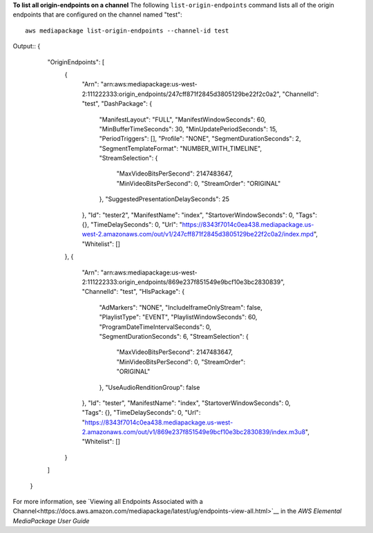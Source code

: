 **To list all origin-endpoints on a channel**
The following ``list-origin-endpoints`` command lists all of the origin endpoints that are configured on the channel named "test"::
    aws mediapackage list-origin-endpoints --channel-id test
Output::
{      "OriginEndpoints": [          {              "Arn": "arn:aws:mediapackage:us-west-2:111222333:origin_endpoints/247cff871f2845d3805129be22f2c0a2",              "ChannelId": "test",              "DashPackage": {                  "ManifestLayout": "FULL",                  "ManifestWindowSeconds": 60,                  "MinBufferTimeSeconds": 30,                  "MinUpdatePeriodSeconds": 15,                  "PeriodTriggers": [],                  "Profile": "NONE",                  "SegmentDurationSeconds": 2,                  "SegmentTemplateFormat": "NUMBER_WITH_TIMELINE",                  "StreamSelection": {                      "MaxVideoBitsPerSecond": 2147483647,                      "MinVideoBitsPerSecond": 0,                      "StreamOrder": "ORIGINAL"                  },                  "SuggestedPresentationDelaySeconds": 25              },              "Id": "tester2",              "ManifestName": "index",              "StartoverWindowSeconds": 0,              "Tags": {},              "TimeDelaySeconds": 0,              "Url": "https://8343f7014c0ea438.mediapackage.us-west-2.amazonaws.com/out/v1/247cff871f2845d3805129be22f2c0a2/index.mpd",              "Whitelist": []          },          {              "Arn": "arn:aws:mediapackage:us-west-2:111222333:origin_endpoints/869e237f851549e9bcf10e3bc2830839",              "ChannelId": "test",              "HlsPackage": {                  "AdMarkers": "NONE",                  "IncludeIframeOnlyStream": false,                  "PlaylistType": "EVENT",                  "PlaylistWindowSeconds": 60,                  "ProgramDateTimeIntervalSeconds": 0,                  "SegmentDurationSeconds": 6,                  "StreamSelection": {                      "MaxVideoBitsPerSecond": 2147483647,                      "MinVideoBitsPerSecond": 0,                      "StreamOrder": "ORIGINAL"                  },                  "UseAudioRenditionGroup": false              },              "Id": "tester",              "ManifestName": "index",              "StartoverWindowSeconds": 0,              "Tags": {},              "TimeDelaySeconds": 0,              "Url": "https://8343f7014c0ea438.mediapackage.us-west-2.amazonaws.com/out/v1/869e237f851549e9bcf10e3bc2830839/index.m3u8",              "Whitelist": []          }      ]  }              

For more information, see `Viewing all Endpoints Associated with a Channel<https://docs.aws.amazon.com/mediapackage/latest/ug/endpoints-view-all.html>`__ in the *AWS Elemental MediaPackage User Guide*

